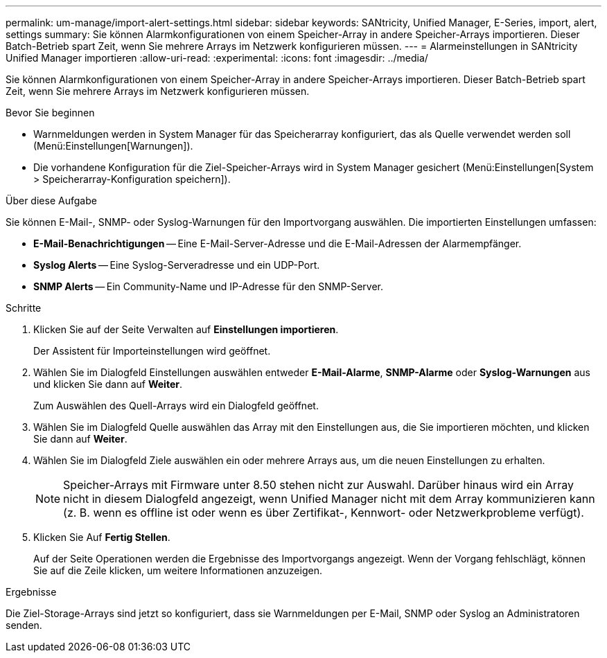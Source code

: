 ---
permalink: um-manage/import-alert-settings.html 
sidebar: sidebar 
keywords: SANtricity, Unified Manager, E-Series, import, alert, settings 
summary: Sie können Alarmkonfigurationen von einem Speicher-Array in andere Speicher-Arrays importieren. Dieser Batch-Betrieb spart Zeit, wenn Sie mehrere Arrays im Netzwerk konfigurieren müssen. 
---
= Alarmeinstellungen in SANtricity Unified Manager importieren
:allow-uri-read: 
:experimental: 
:icons: font
:imagesdir: ../media/


[role="lead"]
Sie können Alarmkonfigurationen von einem Speicher-Array in andere Speicher-Arrays importieren. Dieser Batch-Betrieb spart Zeit, wenn Sie mehrere Arrays im Netzwerk konfigurieren müssen.

.Bevor Sie beginnen
* Warnmeldungen werden in System Manager für das Speicherarray konfiguriert, das als Quelle verwendet werden soll (Menü:Einstellungen[Warnungen]).
* Die vorhandene Konfiguration für die Ziel-Speicher-Arrays wird in System Manager gesichert (Menü:Einstellungen[System > Speicherarray-Konfiguration speichern]).


.Über diese Aufgabe
Sie können E-Mail-, SNMP- oder Syslog-Warnungen für den Importvorgang auswählen. Die importierten Einstellungen umfassen:

* *E-Mail-Benachrichtigungen* -- Eine E-Mail-Server-Adresse und die E-Mail-Adressen der Alarmempfänger.
* *Syslog Alerts* -- Eine Syslog-Serveradresse und ein UDP-Port.
* *SNMP Alerts* -- Ein Community-Name und IP-Adresse für den SNMP-Server.


.Schritte
. Klicken Sie auf der Seite Verwalten auf *Einstellungen importieren*.
+
Der Assistent für Importeinstellungen wird geöffnet.

. Wählen Sie im Dialogfeld Einstellungen auswählen entweder *E-Mail-Alarme*, *SNMP-Alarme* oder *Syslog-Warnungen* aus und klicken Sie dann auf *Weiter*.
+
Zum Auswählen des Quell-Arrays wird ein Dialogfeld geöffnet.

. Wählen Sie im Dialogfeld Quelle auswählen das Array mit den Einstellungen aus, die Sie importieren möchten, und klicken Sie dann auf *Weiter*.
. Wählen Sie im Dialogfeld Ziele auswählen ein oder mehrere Arrays aus, um die neuen Einstellungen zu erhalten.
+
[NOTE]
====
Speicher-Arrays mit Firmware unter 8.50 stehen nicht zur Auswahl. Darüber hinaus wird ein Array nicht in diesem Dialogfeld angezeigt, wenn Unified Manager nicht mit dem Array kommunizieren kann (z. B. wenn es offline ist oder wenn es über Zertifikat-, Kennwort- oder Netzwerkprobleme verfügt).

====
. Klicken Sie Auf *Fertig Stellen*.
+
Auf der Seite Operationen werden die Ergebnisse des Importvorgangs angezeigt. Wenn der Vorgang fehlschlägt, können Sie auf die Zeile klicken, um weitere Informationen anzuzeigen.



.Ergebnisse
Die Ziel-Storage-Arrays sind jetzt so konfiguriert, dass sie Warnmeldungen per E-Mail, SNMP oder Syslog an Administratoren senden.
